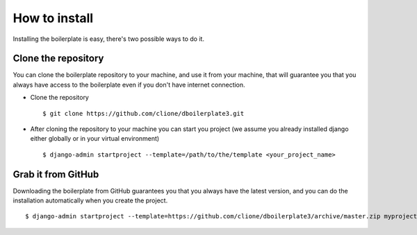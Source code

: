 How to install
==============

Installing the boilerplate is easy, there's two possible ways to do it.

Clone the repository
--------------------

You can clone the boilerplate repository to your machine, and use it from your
machine, that will guarantee you that you always have access to the boilerplate
even if you don't have internet connection.

* Clone the repository
  ::

    $ git clone https://github.com/clione/dboilerplate3.git

* After cloning the repository to your machine you can start you project (we
  assume you already installed django either globally or in your virtual
  environment)
  ::

    $ django-admin startproject --template=/path/to/the/template <your_project_name>

Grab it from GitHub
-------------------

Downloading the boilerplate from GitHub guarantees you that you always have
the latest version, and you can do the installation automatically when you
create the project.
::
    $ django-admin startproject --template=https://github.com/clione/dboilerplate3/archive/master.zip myproject



